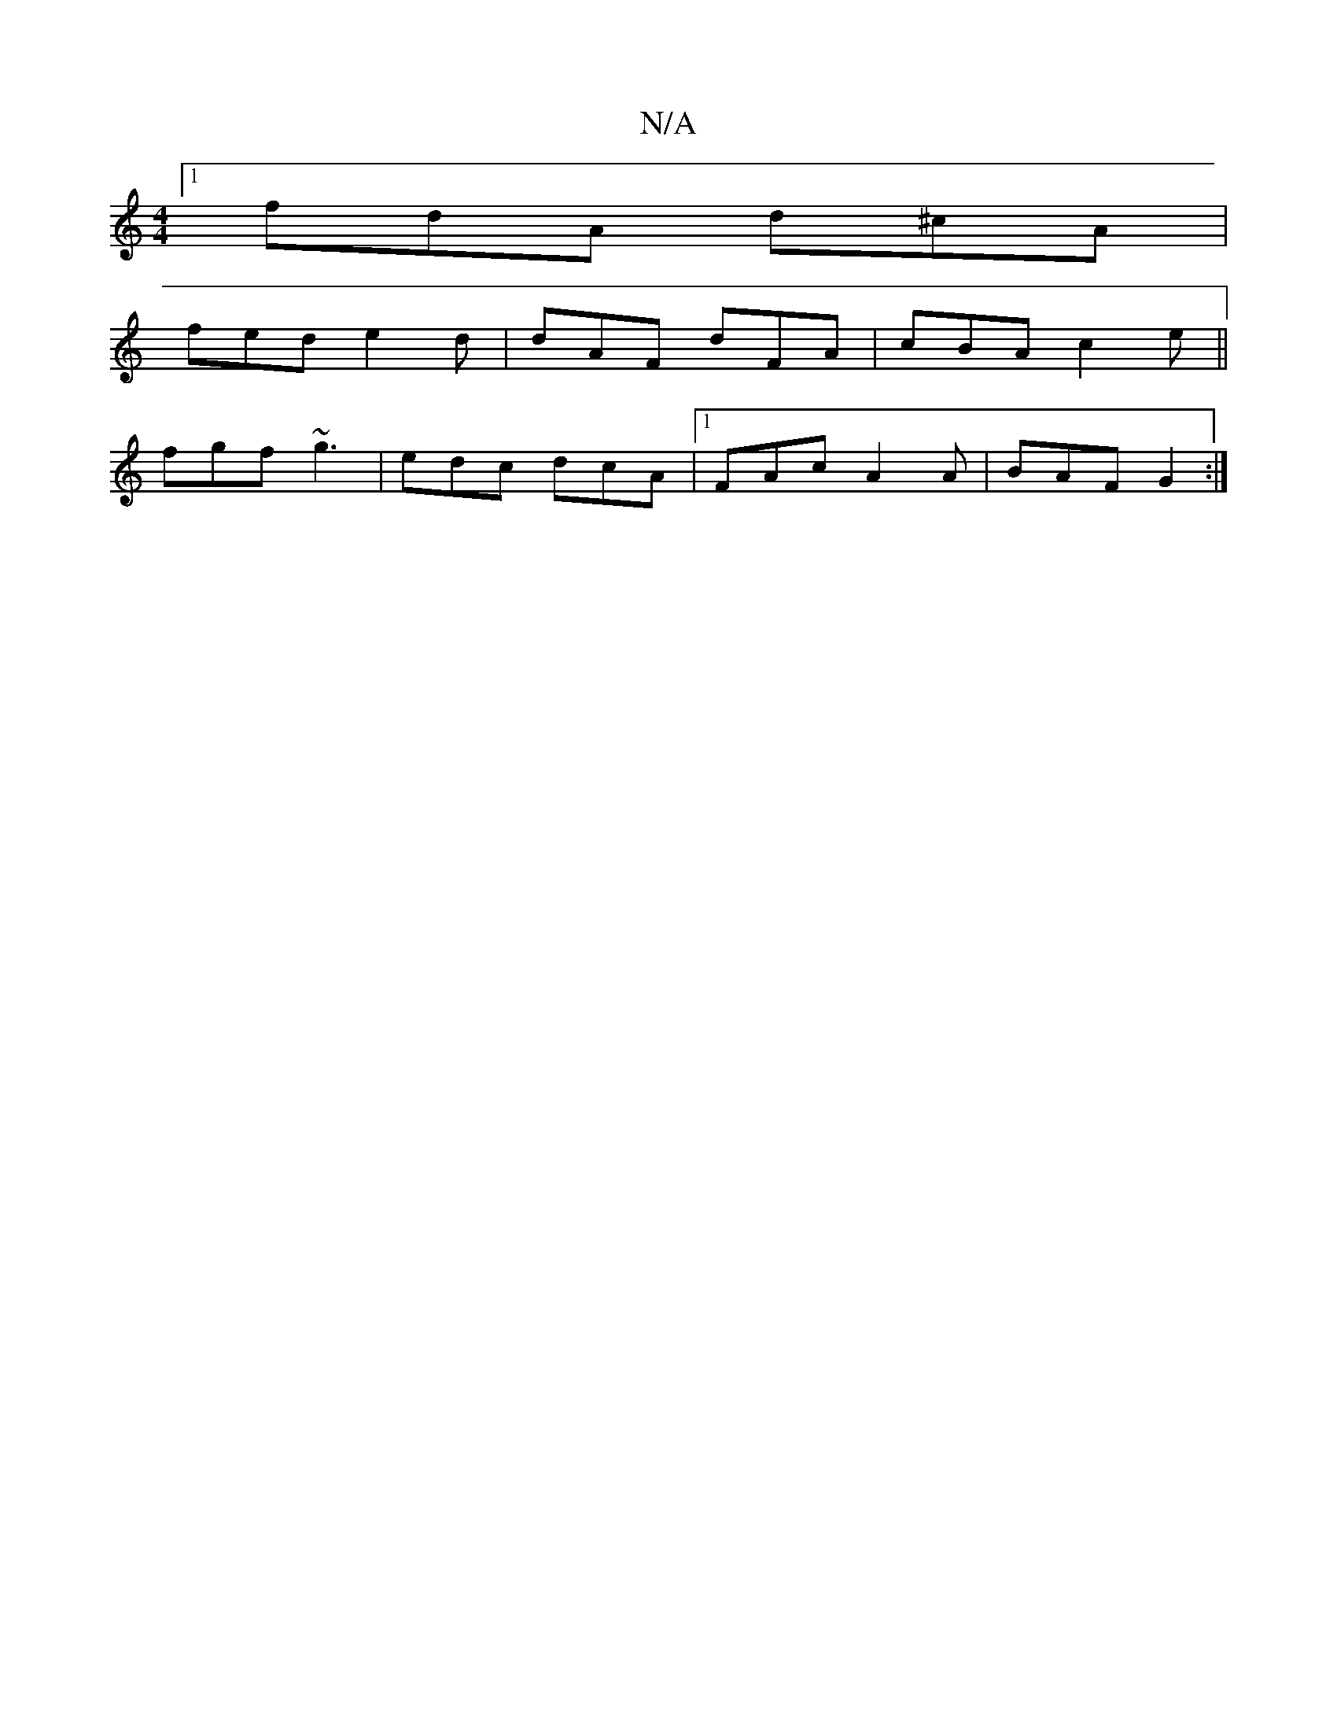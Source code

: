 X:1
T:N/A
M:4/4
R:N/A
K:Cmajor
[1 fdA d^cA |
fed e2 d | dAF dFA | cBA c2e ||
fgf ~g3|edc dcA|1 FAc A2A | BAF G2 :|

|:FDE FGF |~F2g f2 g |afe A2 d | ABA FDD |]
| Bed B2d | cBA BEE :|
|: f (f2 d)e z2(ccA) :|

|: B3 e3 :|
|:BBA AFA |